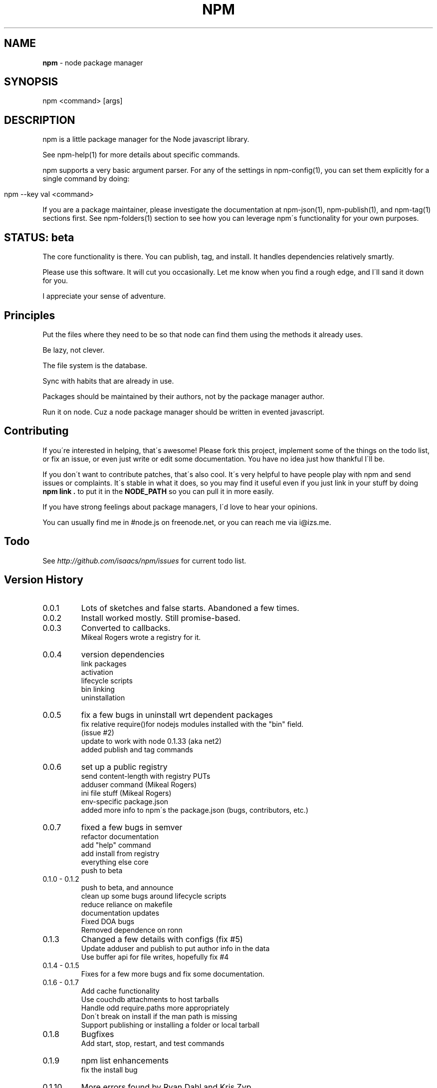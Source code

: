 .\" generated with Ronn/v0.7.3
.\" http://github.com/rtomayko/ronn/tree/0.7.3
.
.TH "NPM" "1" "July 2010" "" ""
.
.SH "NAME"
\fBnpm\fR \- node package manager
.
.SH "SYNOPSIS"
.
.nf

npm <command> [args]
.
.fi
.
.SH "DESCRIPTION"
npm is a little package manager for the Node javascript library\.
.
.P
See npm\-help(1) for more details about specific commands\.
.
.P
npm supports a very basic argument parser\. For any of the settings in npm\-config(1), you can set them explicitly for a single command by doing:
.
.IP "" 4
.
.nf

npm \-\-key val <command>
.
.fi
.
.IP "" 0
.
.P
If you are a package maintainer, please investigate the documentation at npm\-json(1), npm\-publish(1), and npm\-tag(1) sections first\. See npm\-folders(1) section to see how you can leverage npm\'s functionality for your own purposes\.
.
.SH "STATUS: beta"
The core functionality is there\. You can publish, tag, and install\. It handles dependencies relatively smartly\.
.
.P
Please use this software\. It will cut you occasionally\. Let me know when you find a rough edge, and I\'ll sand it down for you\.
.
.P
I appreciate your sense of adventure\.
.
.SH "Principles"
Put the files where they need to be so that node can find them using the methods it already uses\.
.
.P
Be lazy, not clever\.
.
.P
The file system is the database\.
.
.P
Sync with habits that are already in use\.
.
.P
Packages should be maintained by their authors, not by the package manager author\.
.
.P
Run it on node\. Cuz a node package manager should be written in evented javascript\.
.
.SH "Contributing"
If you\'re interested in helping, that\'s awesome! Please fork this project, implement some of the things on the todo list, or fix an issue, or even just write or edit some documentation\. You have no idea just how thankful I\'ll be\.
.
.P
If you don\'t want to contribute patches, that\'s also cool\. It\'s very helpful to have people play with npm and send issues or complaints\. It\'s stable in what it does, so you may find it useful even if you just link in your stuff by doing \fBnpm link \.\fR to put it in the \fBNODE_PATH\fR so you can pull it in more easily\.
.
.P
If you have strong feelings about package managers, I\'d love to hear your opinions\.
.
.P
You can usually find me in #node\.js on freenode\.net, or you can reach me via i@izs\.me\.
.
.SH "Todo"
See \fIhttp://github\.com/isaacs/npm/issues\fR for current todo list\.
.
.SH "Version History"
.
.TP
0\.0\.1
Lots of sketches and false starts\. Abandoned a few times\.
.
.TP
0\.0\.2
Install worked mostly\. Still promise\-based\.
.
.TP
0\.0\.3
Converted to callbacks\.
.
.br
Mikeal Rogers wrote a registry for it\.
.
.TP
0\.0\.4
version dependencies
.
.br
link packages
.
.br
activation
.
.br
lifecycle scripts
.
.br
bin linking
.
.br
uninstallation
.
.TP
0\.0\.5
fix a few bugs in uninstall wrt dependent packages
.
.br
fix relative require()for nodejs modules installed with the "bin" field\.
.
.br
(issue #2)
.
.br
update to work with node 0\.1\.33 (aka net2)
.
.br
added publish and tag commands
.
.TP
0\.0\.6
set up a public registry
.
.br
send content\-length with registry PUTs
.
.br
adduser command (Mikeal Rogers)
.
.br
ini file stuff (Mikeal Rogers)
.
.br
env\-specific package\.json
.
.br
added more info to npm\'s the package\.json (bugs, contributors, etc\.)
.
.TP
0\.0\.7
fixed a few bugs in semver
.
.br
refactor documentation
.
.br
add "help" command
.
.br
add install from registry
.
.br
everything else core
.
.br
push to beta
.
.TP
0\.1\.0 \- 0\.1\.2
push to beta, and announce
.
.br
clean up some bugs around lifecycle scripts
.
.br
reduce reliance on makefile
.
.br
documentation updates
.
.br
Fixed DOA bugs
.
.br
Removed dependence on ronn
.
.TP
0\.1\.3
Changed a few details with configs (fix #5)
.
.br
Update adduser and publish to put author info in the data
.
.br
Use buffer api for file writes, hopefully fix #4
.
.TP
0\.1\.4 \- 0\.1\.5
Fixes for a few more bugs and fix some documentation\.
.
.TP
0\.1\.6 \- 0\.1\.7
Add cache functionality
.
.br
Use couchdb attachments to host tarballs
.
.br
Handle odd require\.paths more appropriately
.
.br
Don\'t break on install if the man path is missing
.
.br
Support publishing or installing a folder or local tarball
.
.TP
0\.1\.8
Bugfixes
.
.br
Add start, stop, restart, and test commands
.
.TP
0\.1\.9
npm list enhancements
.
.br
fix the install bug
.
.TP
0\.1\.10
More errors found by Ryan Dahl and Kris Zyp
.
.br
Better uninstall and list behavior
.
.br
Docs for new developers\.
.
.br
Better tracking of ownership on the registry\.
.
.TP
0\.1\.11
Martyn Smith found a whole lot of bugs\.
.
.br
Make publish not die when the tarball is big\.
.
.br
"make uninstall" support
.
.TP
0\.1\.12 \- 0\.1\.13
Fix the downloading bug that was breaking the tarballs
.
.br
Update some docs
.
.TP
0\.1\.14 \- 0\.1\.16
Fix to stay in sync with node changes
.
.br
Put a special tag on link installs
.
.br
Modify semver comparison slightly
.
.br
add unpublish command
.
.br
Use the "drain" event properly for uploads
.
.br
Handle thrown errors
.
.br
Handle \.npmignore
.
.TP
0\.1\.17
Stabilization\.
.
.TP
0\.1\.18
Change a few default configurations
.
.br
Add test harness
.
.br
Default publish, install, and link to "\." if no arguments given
.
.br

.
.TP
0\.1\.19 \- 0\.1\.20
Create a bunch of bugs
.
.br
Fix a bunch of bugs
.
.SH "SEE ALSO"
npm\-help(1)
.
.br

